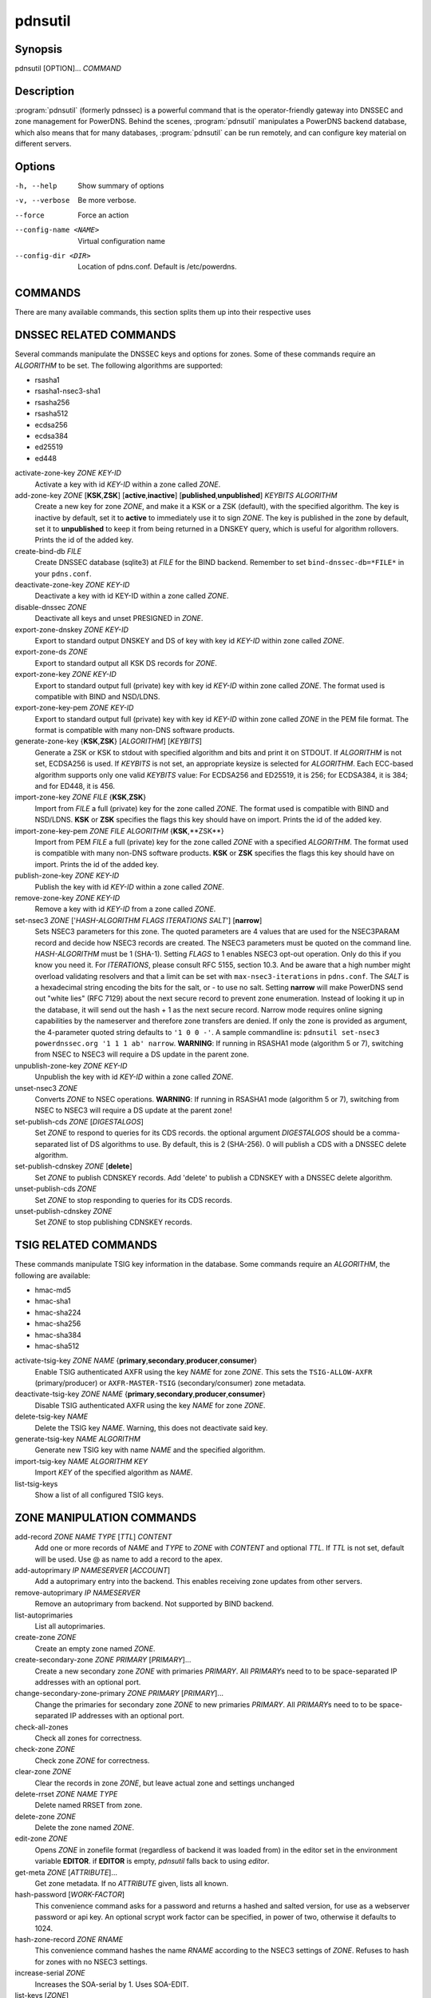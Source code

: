 pdnsutil
========

Synopsis
--------

pdnsutil [OPTION]... *COMMAND*

Description
-----------

:program:`pdnsutil` (formerly pdnssec) is a powerful command that is the
operator-friendly gateway into DNSSEC and zone management for PowerDNS.
Behind the scenes, :program:`pdnsutil` manipulates a PowerDNS backend database,
which also means that for many databases, :program:`pdnsutil` can be run
remotely, and can configure key material on different servers.

Options
-------

-h, --help              Show summary of options
-v, --verbose           Be more verbose.
--force                 Force an action
--config-name <NAME>    Virtual configuration name
--config-dir <DIR>      Location of pdns.conf. Default is /etc/powerdns.

COMMANDS
--------

There are many available commands, this section splits them up into
their respective uses

DNSSEC RELATED COMMANDS
-----------------------

Several commands manipulate the DNSSEC keys and options for zones. Some
of these commands require an *ALGORITHM* to be set. The following
algorithms are supported:

-  rsasha1
-  rsasha1-nsec3-sha1
-  rsasha256
-  rsasha512
-  ecdsa256
-  ecdsa384
-  ed25519
-  ed448

activate-zone-key *ZONE* *KEY-ID*
    Activate a key with id *KEY-ID* within a zone called *ZONE*.
add-zone-key *ZONE* [**KSK**,\ **ZSK**] [**active**,\ **inactive**] [**published**,\ **unpublished**] *KEYBITS* *ALGORITHM*
    Create a new key for zone *ZONE*, and make it a KSK or a ZSK (default), with
    the specified algorithm. The key is inactive by default, set it to
    **active** to immediately use it to sign *ZONE*. The key is published
    in the zone by default, set it to **unpublished** to keep it from
    being returned in a DNSKEY query, which is useful for algorithm
    rollovers. Prints the id of the added key.
create-bind-db *FILE*
    Create DNSSEC database (sqlite3) at *FILE* for the BIND backend.
    Remember to set ``bind-dnssec-db=*FILE*`` in your ``pdns.conf``.
deactivate-zone-key *ZONE* *KEY-ID*
    Deactivate a key with id KEY-ID within a zone called *ZONE*.
disable-dnssec *ZONE*
    Deactivate all keys and unset PRESIGNED in *ZONE*.
export-zone-dnskey *ZONE* *KEY-ID*
    Export to standard output DNSKEY and DS of key with key id *KEY-ID*
    within zone called *ZONE*.
export-zone-ds *ZONE*
    Export to standard output all KSK DS records for *ZONE*.
export-zone-key *ZONE* *KEY-ID*
    Export to standard output full (private) key with key id *KEY-ID*
    within zone called *ZONE*. The format used is compatible with BIND
    and NSD/LDNS.
export-zone-key-pem *ZONE* *KEY-ID*
    Export to standard output full (private) key with key id *KEY-ID*
    within zone called *ZONE* in the PEM file format. The format is
    compatible with many non-DNS software products.
generate-zone-key {**KSK**,\ **ZSK**} [*ALGORITHM*] [*KEYBITS*]
    Generate a ZSK or KSK to stdout with specified algorithm and bits
    and print it on STDOUT. If *ALGORITHM* is not set, ECDSA256 is
    used. If *KEYBITS* is not set, an appropriate keysize is selected
    for *ALGORITHM*. Each ECC-based algorithm supports only one valid
    *KEYBITS* value: For ECDSA256 and ED25519, it is 256; for ECDSA384,
    it is 384; and for ED448, it is 456.
import-zone-key *ZONE* *FILE* {**KSK**,\ **ZSK**}
    Import from *FILE* a full (private) key for the zone called *ZONE*. The
    format used is compatible with BIND and NSD/LDNS. **KSK** or **ZSK**
    specifies the flags this key should have on import. Prints the id of
    the added key.
import-zone-key-pem *ZONE* *FILE* *ALGORITHM* {**KSK**,\**ZSK**}
    Import from PEM *FILE* a full (private) key for the zone called
    *ZONE* with a specified *ALGORITHM*. The format used is compatible
    with many non-DNS software products. **KSK** or **ZSK** specifies
    the flags this key should have on import. Prints the id of the added
    key.
publish-zone-key *ZONE* *KEY-ID*
    Publish the key with id *KEY-ID* within a zone called *ZONE*.
remove-zone-key *ZONE* *KEY-ID*
    Remove a key with id *KEY-ID* from a zone called *ZONE*.
set-nsec3 *ZONE* ['*HASH-ALGORITHM* *FLAGS* *ITERATIONS* *SALT*'] [**narrow**]
    Sets NSEC3 parameters for this zone. The quoted parameters are 4
    values that are used for the NSEC3PARAM record and decide how
    NSEC3 records are created. The NSEC3 parameters must be quoted on
    the command line. *HASH-ALGORITHM* must be 1 (SHA-1). Setting
    *FLAGS* to 1 enables NSEC3 opt-out operation. Only do this if you
    know you need it. For *ITERATIONS*, please consult RFC 5155, section
    10.3. And be aware that a high number might overload validating
    resolvers and that a limit can be set with ``max-nsec3-iterations``
    in ``pdns.conf``. The *SALT* is a hexadecimal string encoding the bits
    for the salt, or - to use no salt. Setting **narrow** will make PowerDNS
    send out "white lies" (RFC 7129) about the next secure record to
    prevent zone enumeration. Instead of looking it up in the database,
    it will send out the hash + 1 as the next secure record. Narrow mode
    requires online signing capabilities by the nameserver and therefore
    zone transfers are denied. If only the zone is provided as argument,
    the 4-parameter quoted string defaults to ``'1 0 0 -'``. A sample
    commandline is: ``pdnsutil set-nsec3 powerdnssec.org '1 1 1 ab' narrow``.
    **WARNING**: If running in RSASHA1 mode (algorithm 5 or 7), switching
    from NSEC to NSEC3 will require a DS update in the parent zone.
unpublish-zone-key *ZONE* *KEY-ID*
    Unpublish the key with id *KEY-ID* within a zone called *ZONE*.
unset-nsec3 *ZONE*
    Converts *ZONE* to NSEC operations. **WARNING**: If running in
    RSASHA1 mode (algorithm 5 or 7), switching from NSEC to NSEC3 will
    require a DS update at the parent zone!
set-publish-cds *ZONE* [*DIGESTALGOS*]
    Set *ZONE* to respond to queries for its CDS records. the optional
    argument *DIGESTALGOS* should be a comma-separated list of DS
    algorithms to use. By default, this is 2 (SHA-256). 0 will publish a
    CDS with a DNSSEC delete algorithm.
set-publish-cdnskey *ZONE* [**delete**]
    Set *ZONE* to publish CDNSKEY records. Add 'delete' to publish a CDNSKEY
    with a DNSSEC delete algorithm.
unset-publish-cds *ZONE*
    Set *ZONE* to stop responding to queries for its CDS records.
unset-publish-cdnskey *ZONE*
    Set *ZONE* to stop publishing CDNSKEY records.

TSIG RELATED COMMANDS
---------------------

These commands manipulate TSIG key information in the database. Some
commands require an *ALGORITHM*, the following are available:

-  hmac-md5
-  hmac-sha1
-  hmac-sha224
-  hmac-sha256
-  hmac-sha384
-  hmac-sha512

activate-tsig-key *ZONE* *NAME* {**primary**,\ **secondary**,\ **producer**,\ **consumer**}
    Enable TSIG authenticated AXFR using the key *NAME* for zone *ZONE*.
    This sets the ``TSIG-ALLOW-AXFR`` (primary/producer) or ``AXFR-MASTER-TSIG``
    (secondary/consumer) zone metadata.
deactivate-tsig-key *ZONE* *NAME* {**primary**,\ **secondary**,\ **producer**,\ **consumer**}
    Disable TSIG authenticated AXFR using the key *NAME* for zone
    *ZONE*.
delete-tsig-key *NAME*
    Delete the TSIG key *NAME*. Warning, this does not deactivate said
    key.
generate-tsig-key *NAME* *ALGORITHM*
    Generate new TSIG key with name *NAME* and the specified algorithm.
import-tsig-key *NAME* *ALGORITHM* *KEY*
    Import *KEY* of the specified algorithm as *NAME*.
list-tsig-keys
    Show a list of all configured TSIG keys.

ZONE MANIPULATION COMMANDS
--------------------------

add-record *ZONE* *NAME* *TYPE* [*TTL*] *CONTENT*
    Add one or more records of *NAME* and *TYPE* to *ZONE* with *CONTENT*
    and optional *TTL*. If *TTL* is not set, default will be used.
    Use @ as name to add a record to the apex.
add-autoprimary *IP* *NAMESERVER* [*ACCOUNT*]
    Add a autoprimary entry into the backend. This enables receiving zone updates from other servers.
remove-autoprimary *IP* *NAMESERVER*
    Remove an autoprimary from backend. Not supported by BIND backend.
list-autoprimaries
    List all autoprimaries.
create-zone *ZONE*
    Create an empty zone named *ZONE*.
create-secondary-zone *ZONE* *PRIMARY* [*PRIMARY*]...
    Create a new secondary zone *ZONE* with primaries *PRIMARY*. All *PRIMARY*\ s
    need to to be space-separated IP addresses with an optional port.
change-secondary-zone-primary *ZONE* *PRIMARY* [*PRIMARY*]...
    Change the primaries for secondary zone *ZONE* to new primaries *PRIMARY*. All
    *PRIMARY*\ s need to to be space-separated IP addresses with an optional port.
check-all-zones
    Check all zones for correctness.
check-zone *ZONE*
    Check zone *ZONE* for correctness.
clear-zone *ZONE*
    Clear the records in zone *ZONE*, but leave actual zone and
    settings unchanged
delete-rrset *ZONE* *NAME* *TYPE*
    Delete named RRSET from zone.
delete-zone *ZONE*
    Delete the zone named *ZONE*.
edit-zone *ZONE*
    Opens *ZONE* in zonefile format (regardless of backend it was loaded
    from) in the editor set in the environment variable **EDITOR**. if
    **EDITOR** is empty, *pdnsutil* falls back to using *editor*.
get-meta *ZONE* [*ATTRIBUTE*]...
    Get zone metadata. If no *ATTRIBUTE* given, lists all known.
hash-password [*WORK-FACTOR*]
    This convenience command asks for a password and returns a hashed
    and salted version, for use as a webserver password or api key.
    An optional scrypt work factor can be specified, in power of two,
    otherwise it defaults to 1024.
hash-zone-record *ZONE* *RNAME*
    This convenience command hashes the name *RNAME* according to the
    NSEC3 settings of *ZONE*. Refuses to hash for zones with no NSEC3
    settings.
increase-serial *ZONE*
    Increases the SOA-serial by 1. Uses SOA-EDIT.
list-keys [*ZONE*]
    List DNSSEC information for all keys or for *ZONE*. --verbose or -v will
    also include the keys for disabled or empty zones.
list-all-zones
    List all active zone names. --verbose or -v will also include disabled
    or empty zones.
list-member-zones *CATALOG*
    List all members of catalog zone *CATALOG*"
list-zone *ZONE*
    Show all records for *ZONE*.
load-zone *ZONE* *FILE*
    Load records for *ZONE* from *FILE*. If *ZONE* already exists, all
    records are overwritten, this operation is atomic. If *ZONE* doesn't
    exist, it is created.
rectify-zone *ZONE*
    Calculates the 'ordername' and 'auth' fields for a zone called
    *ZONE* so they comply with DNSSEC settings. Can be used to fix up
    migrated data. Can always safely be run, it does no harm.
rectify-all-zones
    Calculates the 'ordername' and 'auth' fields for all zones so they
    comply with DNSSEC settings. Can be used to fix up migrated data.
    Can always safely be run, it does no harm.
replace-rrset *ZONE* *NAME* *TYPE* [*TTL*] *CONTENT* [*CONTENT*...]
    Replace existing *NAME* in zone *ZONE* with a new set.
secure-zone *ZONE*
    Configures a zone called *ZONE* with reasonable DNSSEC settings. You
    should manually run 'pdnsutil rectify-zone' afterwards.
secure-all-zones [**increase-serial**]
    Configures all zones that are not currently signed with reasonable
    DNSSEC settings. Setting **increase-serial** will increase the
    serial of those zones too. You should manually run 'pdnsutil
    rectify-all-zones' afterwards.
set-kind *ZONE* *KIND*
    Change the kind of *ZONE* to *KIND* (primary, secondary, native, producer, consumer).
set-options-json *ZONE* *JSON*
    Change the options of *ZONE* to *JSON*
set-option *ZONE* [*producer*|*consumer*] [*coo*|*unique*|*group*] *VALUE* [*VALUE* ...]
    Set or remove an option for *ZONE*. Providing an empty value removes an option.
set-catalog *ZONE* *CATALOG*
    Change the catalog of *ZONE* to *CATALOG*. Setting *CATALOG* to an empty "" removes *ZONE* from the catalog it is in.
set-account *ZONE* *ACCOUNT*
    Change the account (owner) of *ZONE* to *ACCOUNT*.
add-meta *ZONE* *ATTRIBUTE* *VALUE* [*VALUE*]...
    Append *VALUE* to the existing *ATTRIBUTE* metadata for *ZONE*.
    Will return an error if *ATTRIBUTE* does not support multiple values, use
    **set-meta** for these values.
set-meta *ZONE* *ATTRIBUTE* [*VALUE*]...
    Set zonemetadata *ATTRIBUTE* for *ZONE* to *VALUE*. An empty value
    clears it.
set-presigned *ZONE*
    Switches *ZONE* to presigned operation, utilizing in-zone RRSIGs.
show-zone *ZONE*
    Shows all DNSSEC related settings of a zone called *ZONE*.
test-schema *ZONE*
    Test database schema, this creates the zone *ZONE*
unset-presigned *ZONE*
    Disables presigned operation for *ZONE*.
raw-lua-from-content *TYPE* *CONTENT*
    Display record contents in a form suitable for dnsdist's `SpoofRawAction`.
zonemd-verify-file *ZONE* *FILE*
    Validate ZONEMD for *ZONE* read from *FILE*.

DEBUGGING TOOLS
---------------

backend-cmd *BACKEND* *CMD* [*CMD...*]
    Send a text command to a backend for execution. GSQL backends will
    take SQL commands, other backends may take different things. Be
    careful!
backend-lookup *BACKEND* *NAME* [*TYPE* [*CLIENT-IP-SUBNET*]]
    Perform a backend record lookup.
bench-db [*FILE*]
    Perform a benchmark of the backend-database.
    *FILE* can be a file with a list, one per line, of zone names to use for this.
    If *FILE* is not specified, powerdns.com is used.

OTHER TOOLS
-----------
b2b-migrate *OLD* *NEW*
    Migrate data from one backend to another.
    Needs ``launch=OLD,NEW`` in the configuration.

ipencrypt *IP-ADDRESS* password
    Encrypt an IP address according to the 'ipcipher' standard

ipdecrypt *IP-ADDRESS* password
    Decrypt an IP address according to the 'ipcipher' standard

See also
--------

pdns\_server (1), pdns\_control (1)

